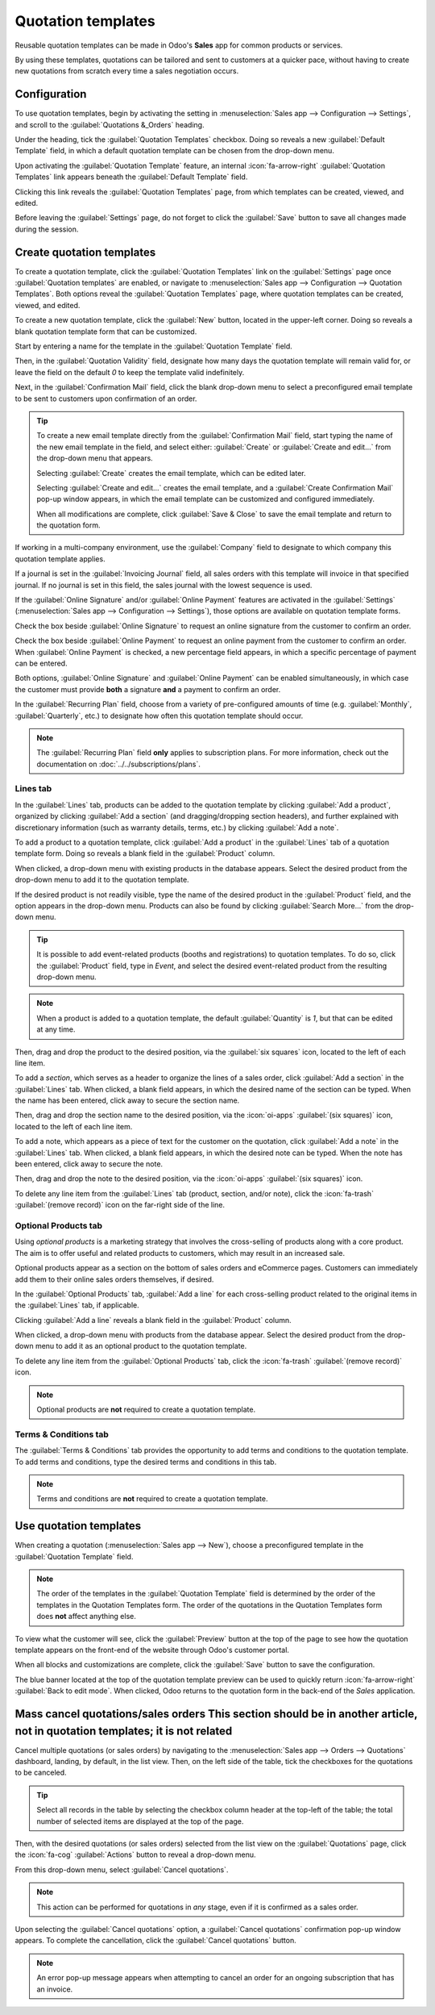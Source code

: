 ===================
Quotation templates
===================

Reusable quotation templates can be made in Odoo's **Sales** app for common products or services.

By using these templates, quotations can be tailored and sent to customers at a quicker pace,
without having to create new quotations from scratch every time a sales negotiation occurs.

Configuration
=============

To use quotation templates, begin by activating the setting in :menuselection:`Sales app -->
Configuration --> Settings`, and scroll to the :guilabel:`Quotations &_Orders` heading.

Under the heading, tick the :guilabel:`Quotation Templates` checkbox. Doing so reveals a new
:guilabel:`Default Template` field, in which a default quotation template can be chosen from the
drop-down menu.

.. image:: quote_template/quotations-templates-setting.png
   :alt: How to enable quotation templates on Odoo Sales.

Upon activating the :guilabel:`Quotation Template` feature, an internal :icon:`fa-arrow-right`
:guilabel:`Quotation Templates` link appears beneath the :guilabel:`Default Template` field.

Clicking this link reveals the :guilabel:`Quotation Templates` page, from which templates can be
created, viewed, and edited.

Before leaving the :guilabel:`Settings` page, do not forget to click the :guilabel:`Save` button to
save all changes made during the session.

.. _sales/send_quotations/create_templates:

Create quotation templates
==========================

To create a quotation template, click the :guilabel:`Quotation Templates` link on the
:guilabel:`Settings` page once :guilabel:`Quotation templates` are enabled, or navigate to
:menuselection:`Sales app --> Configuration --> Quotation Templates`. Both options reveal the
:guilabel:`Quotation Templates` page, where quotation templates can be created, viewed, and edited.

.. image:: quote_template/quotation-templates-page.png
   :alt: Quotation templates page in the Odoo Sales application.

To create a new quotation template, click the :guilabel:`New` button, located in the upper-left
corner. Doing so reveals a blank quotation template form that can be customized.

.. image:: quote_template/blank-quotation-form.png
   :alt: Create a new quotation template on Odoo Sales.

Start by entering a name for the template in the :guilabel:`Quotation Template` field.

Then, in the :guilabel:`Quotation Validity` field, designate how many days the quotation template
will remain valid for, or leave the field on the default `0` to keep the template valid
indefinitely.

Next, in the :guilabel:`Confirmation Mail` field, click the blank drop-down menu to select a
preconfigured email template to be sent to customers upon confirmation of an order.

.. tip::
   To create a new email template directly from the :guilabel:`Confirmation Mail` field, start
   typing the name of the new email template in the field, and select either: :guilabel:`Create` or
   :guilabel:`Create and edit...` from the drop-down menu that appears.

   Selecting :guilabel:`Create` creates the email template, which can be edited later.

   Selecting :guilabel:`Create and edit...` creates the email template, and a :guilabel:`Create
   Confirmation Mail` pop-up window appears, in which the email template can be customized and
   configured immediately.

   .. image:: quote_template/create-confirmation-mail-popup.png
      :alt: Create confirmation mail pop-up window from the quotation template form in Odoo Sales.

   When all modifications are complete, click :guilabel:`Save & Close` to save the email template
   and return to the quotation form.

If working in a multi-company environment, use the :guilabel:`Company` field to designate to which
company this quotation template applies.

If a journal is set in the :guilabel:`Invoicing Journal` field, all sales orders with this template
will invoice in that specified journal. If no journal is set in this field, the sales journal with
the lowest sequence is used.

If the :guilabel:`Online Signature` and/or :guilabel:`Online Payment` features are activated in the
:guilabel:`Settings` (:menuselection:`Sales app --> Configuration --> Settings`), those options are
available on quotation template forms.

Check the box beside :guilabel:`Online Signature` to request an online signature from the customer
to confirm an order.

Check the box beside :guilabel:`Online Payment` to request an online payment from the customer to
confirm an order. When :guilabel:`Online Payment` is checked, a new percentage field appears, in
which a specific percentage of payment can be entered.

Both options, :guilabel:`Online Signature` and :guilabel:`Online Payment` can be enabled
simultaneously, in which case the customer must provide **both** a signature **and** a payment to
confirm an order.

In the :guilabel:`Recurring Plan` field, choose from a variety of pre-configured amounts of time
(e.g. :guilabel:`Monthly`, :guilabel:`Quarterly`, etc.) to designate how often this quotation
template should occur.

.. note::
   The :guilabel:`Recurring Plan` field **only** applies to subscription plans. For more
   information, check out the documentation on :doc:`../../subscriptions/plans`.

Lines tab
---------

In the :guilabel:`Lines` tab, products can be added to the quotation template by clicking
:guilabel:`Add a product`, organized by clicking :guilabel:`Add a section` (and dragging/dropping
section headers), and further explained with discretionary information (such as warranty details,
terms, etc.) by clicking :guilabel:`Add a note`.

To add a product to a quotation template, click :guilabel:`Add a product` in the :guilabel:`Lines`
tab of a quotation template form. Doing so reveals a blank field in the :guilabel:`Product` column.

When clicked, a drop-down menu with existing products in the database appears. Select the desired
product from the drop-down menu to add it to the quotation template.

If the desired product is not readily visible, type the name of the desired product in the
:guilabel:`Product` field, and the option appears in the drop-down menu. Products can also be found
by clicking :guilabel:`Search More...` from the drop-down menu.

.. tip::
   It is possible to add event-related products (booths and registrations) to quotation templates.
   To do so, click the :guilabel:`Product` field, type in `Event`, and select the desired
   event-related product from the resulting drop-down menu.

.. note::
   When a product is added to a quotation template, the default :guilabel:`Quantity` is `1`, but
   that can be edited at any time.

Then, drag and drop the product to the desired position, via the :guilabel:`six squares` icon,
located to the left of each line item.

To add a *section*, which serves as a header to organize the lines of a sales order, click
:guilabel:`Add a section` in the :guilabel:`Lines` tab. When clicked, a blank field appears, in
which the desired name of the section can be typed. When the name has been entered, click away to
secure the section name.

Then, drag and drop the section name to the desired position, via the :icon:`oi-apps`
:guilabel:`(six squares)` icon, located to the left of each line item.

To add a note, which appears as a piece of text for the customer on the quotation, click
:guilabel:`Add a note` in the :guilabel:`Lines` tab. When clicked, a blank field appears, in which
the desired note can be typed. When the note has been entered, click away to secure the note.

Then, drag and drop the note to the desired position, via the :icon:`oi-apps`
:guilabel:`(six squares)` icon.

To delete any line item from the :guilabel:`Lines` tab (product, section, and/or note), click the
:icon:`fa-trash` :guilabel:`(remove record)` icon on the far-right side of the line.

Optional Products tab
---------------------

Using *optional products* is a marketing strategy that involves the cross-selling of products along
with a core product. The aim is to offer useful and related products to customers, which may result
in an increased sale.

.. example::
   If a customer wants to buy a car, they have the choice to order massaging seats as
   an additional product that compliments the car, or ignore the offer and buy the car alone.

Optional products appear as a section on the bottom of sales orders and eCommerce pages. Customers
can immediately add them to their online sales orders themselves, if desired.

.. image:: quote_template/optional-products-on-sales-order.png
   :alt: Optional products appearing on a typical sales order with Odoo Sales.

In the :guilabel:`Optional Products` tab, :guilabel:`Add a line` for each cross-selling product
related to the original items in the :guilabel:`Lines` tab, if applicable.

Clicking :guilabel:`Add a line` reveals a blank field in the :guilabel:`Product` column.

When clicked, a drop-down menu with products from the database appear. Select the desired product
from the drop-down menu to add it as an optional product to the quotation template.

To delete any line item from the :guilabel:`Optional Products` tab, click the :icon:`fa-trash`
:guilabel:`(remove record)` icon.

.. note::
   Optional products are **not** required to create a quotation template.

Terms & Conditions tab
----------------------

The :guilabel:`Terms & Conditions` tab provides the opportunity to add terms and conditions to the
quotation template. To add terms and conditions, type the desired terms and conditions in this tab.

.. seealso::
   :doc:`../../../finance/accounting/customer_invoices/terms_conditions`

.. note::
   Terms and conditions are **not** required to create a quotation template.

Use quotation templates
=======================

When creating a quotation (:menuselection:`Sales app --> New`), choose a preconfigured template in
the :guilabel:`Quotation Template` field.

.. note::
   The order of the templates in the :guilabel:`Quotation Template` field is determined by the order
   of the templates in the Quotation Templates form. The order of the quotations in the Quotation
   Templates form does **not** affect anything else.

To view what the customer will see, click the :guilabel:`Preview` button at the top of the page to
see how the quotation template appears on the front-end of the website through Odoo's customer
portal.

.. image:: quote_template/quotations-templates-preview.png
   :alt: Customer preview of a quotation template in Odoo Sales.

When all blocks and customizations are complete, click the :guilabel:`Save` button to save the
configuration.

The blue banner located at the top of the quotation template preview can be used to quickly return
:icon:`fa-arrow-right` :guilabel:`Back to edit mode`. When clicked, Odoo returns to the quotation
form in the back-end of the *Sales* application.

Mass cancel quotations/sales orders **This section should be in another article, not in quotation templates; it is not related**
===================================

Cancel multiple quotations (or sales orders) by navigating to the :menuselection:`Sales app -->
Orders --> Quotations` dashboard, landing, by default, in the list view. Then, on the left side of
the table, tick the checkboxes for the quotations to be canceled.

.. tip::
   Select all records in the table by selecting the checkbox column header at the top-left of the
   table; the total number of selected items are displayed at the top of the page.

Then, with the desired quotations (or sales orders) selected from the list view on the
:guilabel:`Quotations` page, click the :icon:`fa-cog` :guilabel:`Actions` button to reveal a
drop-down menu.

From this drop-down menu, select :guilabel:`Cancel quotations`.

.. image:: quote_template/cancel-quotations.png
   :alt: The Cancel quotations option on the Actions drop-down menu in the Odoo Sales application.

.. note::
   This action can be performed for quotations in *any* stage, even if it is confirmed as a sales
   order.

Upon selecting the :guilabel:`Cancel quotations` option, a :guilabel:`Cancel quotations`
confirmation pop-up window appears. To complete the cancellation, click the :guilabel:`Cancel
quotations` button.

.. note::
   An error pop-up message appears when attempting to cancel an order for an ongoing subscription
   that has an invoice.

.. seealso::
   - :doc:`get_signature_to_validate`
   - :doc:`get_paid_to_validate`
